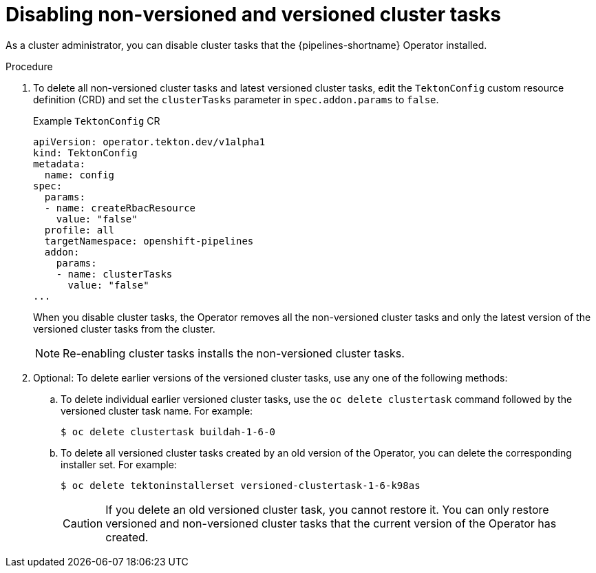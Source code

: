 // This module is part of the following assembly:
//
// *cicd/pipelines/managing-nonversioned-and-versioned-cluster-tasks.adoc
:_mod-docs-content-type: PROCEDURE
[id="disabling-non-versioned-and-versioned-cluster-tasks_{context}"]
= Disabling non-versioned and versioned cluster tasks

As a cluster administrator, you can disable cluster tasks that the {pipelines-shortname} Operator installed.

.Procedure

. To delete all non-versioned cluster tasks and latest versioned cluster tasks, edit the `TektonConfig` custom resource definition (CRD) and set the `clusterTasks` parameter in `spec.addon.params` to `false`.
+
.Example `TektonConfig` CR
[source,yaml]
----
apiVersion: operator.tekton.dev/v1alpha1
kind: TektonConfig
metadata:
  name: config
spec:
  params:
  - name: createRbacResource
    value: "false"
  profile: all
  targetNamespace: openshift-pipelines
  addon:
    params:
    - name: clusterTasks
      value: "false"
...
----
+
When you disable cluster tasks, the Operator removes all the non-versioned cluster tasks and only the latest version of the versioned cluster tasks from the cluster.
+
[NOTE]
====
Re-enabling cluster tasks installs the non-versioned cluster tasks.
====

. Optional: To delete earlier versions of the versioned cluster tasks, use any one of the following methods:
.. To delete individual earlier versioned cluster tasks, use the `oc delete clustertask` command followed by the versioned cluster task name. For example:
+
[source,terminal]
----
$ oc delete clustertask buildah-1-6-0
----
.. To delete all versioned cluster tasks created by an old version of the Operator, you can delete the corresponding installer set. For example:
+
[source,terminal]
----
$ oc delete tektoninstallerset versioned-clustertask-1-6-k98as
----
+
[CAUTION]
====
If you delete an old versioned cluster task, you cannot restore it. You can only restore versioned and non-versioned cluster tasks that the current version of the Operator has created.
====
